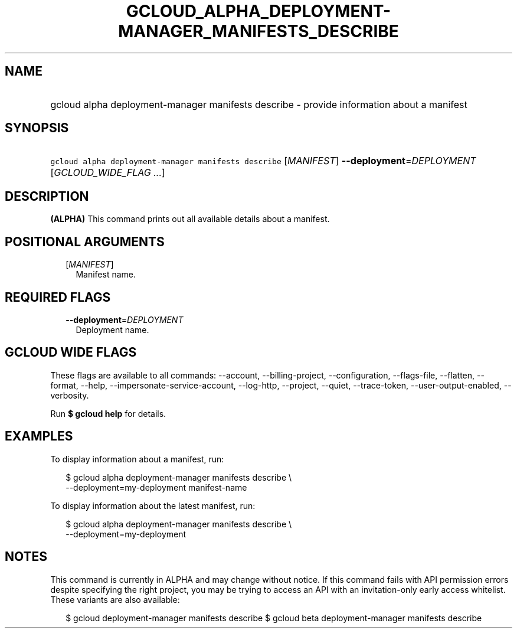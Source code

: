 
.TH "GCLOUD_ALPHA_DEPLOYMENT\-MANAGER_MANIFESTS_DESCRIBE" 1



.SH "NAME"
.HP
gcloud alpha deployment\-manager manifests describe \- provide information about a manifest



.SH "SYNOPSIS"
.HP
\f5gcloud alpha deployment\-manager manifests describe\fR [\fIMANIFEST\fR] \fB\-\-deployment\fR=\fIDEPLOYMENT\fR [\fIGCLOUD_WIDE_FLAG\ ...\fR]



.SH "DESCRIPTION"

\fB(ALPHA)\fR This command prints out all available details about a manifest.



.SH "POSITIONAL ARGUMENTS"

.RS 2m
.TP 2m
[\fIMANIFEST\fR]
Manifest name.


.RE
.sp

.SH "REQUIRED FLAGS"

.RS 2m
.TP 2m
\fB\-\-deployment\fR=\fIDEPLOYMENT\fR
Deployment name.


.RE
.sp

.SH "GCLOUD WIDE FLAGS"

These flags are available to all commands: \-\-account, \-\-billing\-project,
\-\-configuration, \-\-flags\-file, \-\-flatten, \-\-format, \-\-help,
\-\-impersonate\-service\-account, \-\-log\-http, \-\-project, \-\-quiet,
\-\-trace\-token, \-\-user\-output\-enabled, \-\-verbosity.

Run \fB$ gcloud help\fR for details.



.SH "EXAMPLES"

To display information about a manifest, run:

.RS 2m
$ gcloud alpha deployment\-manager manifests describe \e
    \-\-deployment=my\-deployment manifest\-name
.RE

To display information about the latest manifest, run:

.RS 2m
$ gcloud alpha deployment\-manager manifests describe \e
    \-\-deployment=my\-deployment
.RE



.SH "NOTES"

This command is currently in ALPHA and may change without notice. If this
command fails with API permission errors despite specifying the right project,
you may be trying to access an API with an invitation\-only early access
whitelist. These variants are also available:

.RS 2m
$ gcloud deployment\-manager manifests describe
$ gcloud beta deployment\-manager manifests describe
.RE

